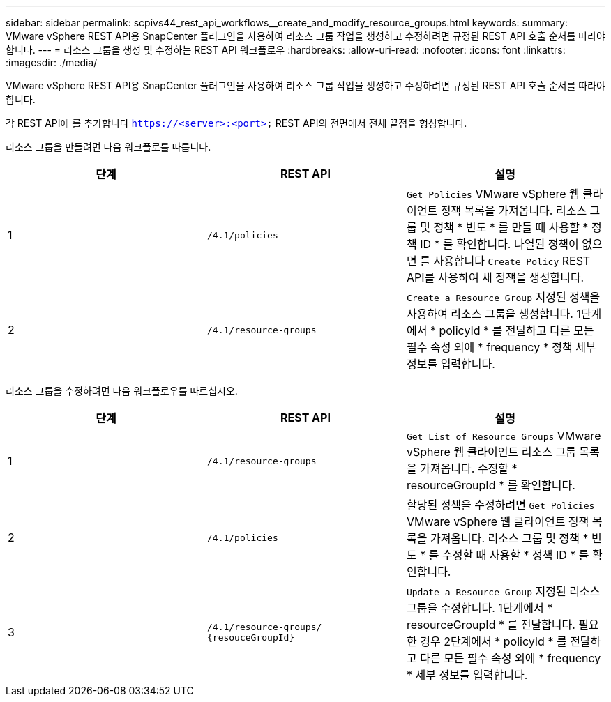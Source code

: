 ---
sidebar: sidebar 
permalink: scpivs44_rest_api_workflows__create_and_modify_resource_groups.html 
keywords:  
summary: VMware vSphere REST API용 SnapCenter 플러그인을 사용하여 리소스 그룹 작업을 생성하고 수정하려면 규정된 REST API 호출 순서를 따라야 합니다. 
---
= 리소스 그룹을 생성 및 수정하는 REST API 워크플로우
:hardbreaks:
:allow-uri-read: 
:nofooter: 
:icons: font
:linkattrs: 
:imagesdir: ./media/


[role="lead"]
VMware vSphere REST API용 SnapCenter 플러그인을 사용하여 리소스 그룹 작업을 생성하고 수정하려면 규정된 REST API 호출 순서를 따라야 합니다.

각 REST API에 를 추가합니다 `https://<server>:<port>` REST API의 전면에서 전체 끝점을 형성합니다.

리소스 그룹을 만들려면 다음 워크플로를 따릅니다.

|===
| 단계 | REST API | 설명 


| 1 | `/4.1/policies` | `Get Policies` VMware vSphere 웹 클라이언트 정책 목록을 가져옵니다. 리소스 그룹 및 정책 * 빈도 * 를 만들 때 사용할 * 정책 ID * 를 확인합니다. 나열된 정책이 없으면 를 사용합니다 `Create Policy` REST API를 사용하여 새 정책을 생성합니다. 


| 2 | `/4.1/resource-groups` | `Create a Resource Group` 지정된 정책을 사용하여 리소스 그룹을 생성합니다. 1단계에서 * policyId * 를 전달하고 다른 모든 필수 속성 외에 * frequency * 정책 세부 정보를 입력합니다. 
|===
리소스 그룹을 수정하려면 다음 워크플로우를 따르십시오.

|===
| 단계 | REST API | 설명 


| 1 | `/4.1/resource-groups` | `Get List of Resource Groups` VMware vSphere 웹 클라이언트 리소스 그룹 목록을 가져옵니다. 수정할 * resourceGroupId * 를 확인합니다. 


| 2 | `/4.1/policies` | 할당된 정책을 수정하려면 `Get Policies` VMware vSphere 웹 클라이언트 정책 목록을 가져옵니다. 리소스 그룹 및 정책 * 빈도 * 를 수정할 때 사용할 * 정책 ID * 를 확인합니다. 


| 3 | `/4.1/resource-groups/
{resouceGroupId}` | `Update a Resource Group` 지정된 리소스 그룹을 수정합니다. 1단계에서 * resourceGroupId * 를 전달합니다. 필요한 경우 2단계에서 * policyId * 를 전달하고 다른 모든 필수 속성 외에 * frequency * 세부 정보를 입력합니다. 
|===